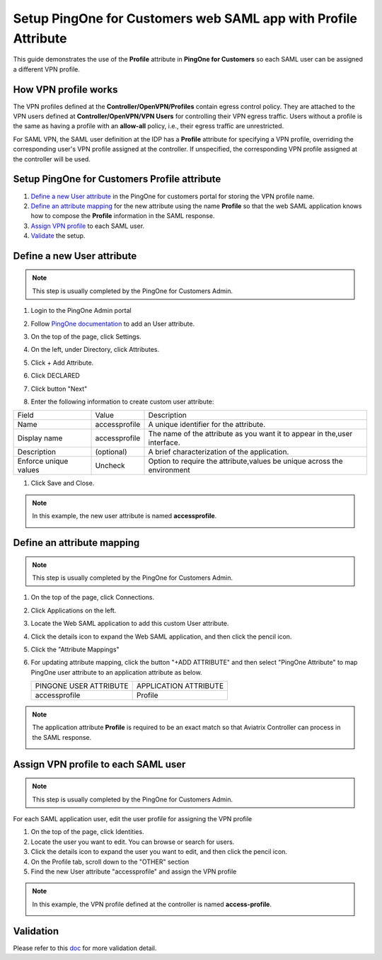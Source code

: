 .. meta::
   :description: Setup PingOne for Customers web SAML app with Profile Attribute
   :keywords: Profile, PingOne, PingOne for Customers, SAML, user vpn, PingOne saml, Aviatrix, OpenVPN, Controller

===============================================================
Setup PingOne for Customers web SAML app with Profile Attribute
===============================================================

This guide demonstrates the use of the **Profile** attribute in **PingOne for Customers** so each SAML user can be assigned a different VPN profile.

How VPN profile works
---------------------

The VPN profiles defined at the **Controller/OpenVPN/Profiles** contain egress control policy.  They are attached to the VPN users defined at **Controller/OpenVPN/VPN Users** for controlling their VPN egress traffic. Users without a profile is the same as having a profile with an **allow-all** policy, i.e., their egress traffic are unrestricted.

For SAML VPN, the SAML user definition at the IDP has a **Profile** attribute for specifying a VPN profile, overriding the corresponding user's VPN profile assigned at the controller. If unspecified, the corresponding VPN profile assigned at the controller will be used.

.. _pingone_for_customers_setup:

Setup PingOne for Customers Profile attribute
---------------------------------------------

#. `Define a new User attribute <#pingone-for-customers-new-user-attribute>`__ in the PingOne for customers portal for storing the VPN profile name.

#. `Define an attribute mapping <#pingone-for-customers-map-attribute>`__ for the new attribute using the name **Profile** so that the web SAML application knows how to compose the **Profile** information in the SAML response.
   
#. `Assign VPN profile <#pingone-for-customers-user-fill-attribute>`__ to each SAML user.

#. `Validate <#pingone-for-customers-validation>`__ the setup.

.. _pingone_for_customers_new_user_attribute:

Define a new User attribute
----------------------------

.. note::

   This step is usually completed by the PingOne for Customers Admin.
   
#. Login to the PingOne Admin portal

#. Follow `PingOne documentation <https://docs.pingidentity.com/bundle/p14c/page/zhb1564020491029.html>`__ to add an User attribute. 

#. On the top of the page, click Settings.

#. On the left, under Directory, click Attributes.

#. Click + Add Attribute.

   |pingone_idp_adding_attribute|

#. Click DECLARED

   |pingone_idp_adding_attribute_declared|

#. Click button "Next"
   
#. Enter the following information to create custom user attribute:

+-----------------------+---------------+---------------------------------------------------------------------------+
| Field                 | Value         | Description                                                               |
+-----------------------+---------------+---------------------------------------------------------------------------+
| Name                  | accessprofile | A unique identifier for the attribute.                                    |
+-----------------------+---------------+---------------------------------------------------------------------------+
| Display name          | accessprofile | The name of the attribute as you want it to appear in the,user interface. |
+-----------------------+---------------+---------------------------------------------------------------------------+
| Description           | (optional)    | A brief characterization of the application.                              |
+-----------------------+---------------+---------------------------------------------------------------------------+
| Enforce unique values | Uncheck       | Option to require the attribute,values be unique across the environment   |
+-----------------------+---------------+---------------------------------------------------------------------------+

#. Click Save and Close.

.. note::

   In this example, the new user attribute is named **accessprofile**.

   |pingone_idp_setting_attribute|

.. _pingone_for_customers_map_attribute:

Define an attribute mapping
---------------------------

.. note::

   This step is usually completed by the PingOne for Customers Admin.

#. On the top of the page, click Connections.

#. Click Applications on the left.

#. Locate the Web SAML application to add this custom User attribute.

#. Click the details icon to expand the Web SAML application, and then click the pencil icon.

#. Click the "Attribute Mappings"

#. For updating attribute mapping, click the button "+ADD ATTRIBUTE" and then select "PingOne Attribute" to map PingOne user attribute to an application attribute as below.

   +------------------------+-----------------------+
   | PINGONE USER ATTRIBUTE | APPLICATION ATTRIBUTE |
   +------------------------+-----------------------+
   | accessprofile          | Profile               |
   +------------------------+-----------------------+
   
.. note::

   The application attribute **Profile** is required to be an exact match so that Aviatrix Controller can process in the SAML response.
   
   |pingone_idp_saml_attribute_mapping|

.. _pingone_for_customers_user_fill_attribute:

Assign VPN profile to each SAML user
-------------------------------------

.. note::

   This step is usually completed by the PingOne for Customers Admin.

For each SAML application user, edit the user profile for assigning the VPN profile 

#. On the top of the page, click Identities.

#. Locate the user you want to edit. You can browse or search for users.

#. Click the details icon to expand the user you want to edit, and then click the pencil icon.

#. On the Profile tab, scroll down to the "OTHER" section

#. Find the new User attribute "accessprofile" and assign the VPN profile

.. note::

   In this example, the VPN profile defined at the controller is named **access-profile**.

   |pingone_idp_vpn_profile|

.. _pingone_for_customers_validation:

Validation
----------

Please refer to this `doc <https://docs.aviatrix.com/HowTos/Setup_Okta_SAML_Profile_Attribute.html#validation>`__ for more validation detail.


.. |pingone_idp_adding_attribute| image:: Setup_PingOne_SAML_Profile_Attribute_media/pingone_idp_adding_attribute.png

.. |pingone_idp_adding_attribute_declared| image:: Setup_PingOne_SAML_Profile_Attribute_media/pingone_idp_adding_attribute_declared.png

.. |profile_editor_add| image:: Setup_PingOne_SAML_Profile_Attribute_media/profile_editor_add.png

.. |pingone_idp_setting_attribute| image:: Setup_PingOne_SAML_Profile_Attribute_media/pingone_idp_setting_attribute.png

.. |pingone_idp_saml_attribute_mapping| image:: Setup_PingOne_SAML_Profile_Attribute_media/pingone_idp_saml_attribute_mapping.png

.. |pingone_idp_vpn_profile| image:: Setup_PingOne_SAML_Profile_Attribute_media/pingone_idp_vpn_profile.png

.. disqus::
